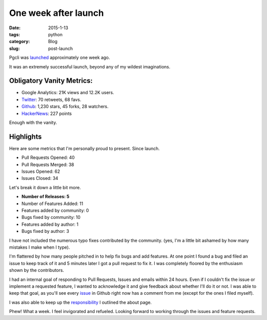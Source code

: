 One week after launch
#####################

:date: 2015-1-13
:tags: python
:category: Blog
:slug: post-launch

Pgcli was launched_ approximately one week ago.

It was an extremely successful launch, beyond any of my wildest imaginations. 

Obligatory Vanity Metrics: 
==========================

* Google Analytics: 21K views and 12.2K users.
* Twitter_: 70 retweets, 68 favs.
* Github_: 1,230 stars, 45 forks, 28 watchers.
* HackerNews_: 227 points

Enough with the vanity.

Highlights
==========

Here are some metrics that I'm personally proud to present. Since launch.

* Pull Requests Opened: 40
* Pull Requests Merged: 38
* Issues Opened: 62
* Issues Closed: 34

Let's break it down a little bit more. 

* **Number of Releases: 5**
* Number of Features Added: 11
* Features added by community: 0
* Bugs fixed by community: 10
* Features added by author: 1
* Bugs fixed by author: 3

I have not included the numerous typo fixes contributed by the community. (yes,
I'm a little bit ashamed by how many mistakes I make when I type).

I'm flattered by how many people pitched in to help fix bugs and add features.
At one point I found a bug and filed an issue to keep track of it and 5 minutes
later I got a pull request to fix it. I was completely floored by the
enthusiasm shown by the contributors.

I had an internal goal of responding to Pull Requests, Issues and emails within
24 hours. Even if I couldn't fix the issue or implement a requested feature, I
wanted to acknowledge it and give feedback about whether I'll do it or not. I
was able to keep that goal, as you'll see every issue_ in Github right now has
a comment from me (except for the ones I filed myself).

I was also able to keep up the responsibility_ I outlined the about page.

Phew! What a week. I feel invigorated and refueled. Looking forward to working
through the issues and feature requests.

.. _Pgcli: http://pgcli.com
.. _HackerNews: https://news.ycombinator.com/item?id=8844723
.. _Reddit: http://www.reddit.com/r/Python/comments/2riuj0/pgcli_a_cli_for_postgres_with_autocompletion_and/
.. _features: http://pgcli.com/features
.. _launched: {filename}/launch.rst
.. _Github: https://github.com/amjith/pgcli
.. _issue: https://github.com/amjith/pgcli/issues
.. _Twitter: https://twitter.com/amjithr/status/552491986255896576
.. _responsibility: http://pgcli.com/about
